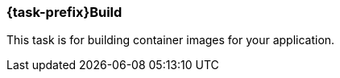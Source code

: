 [[jkubeBuild]]
=== *{task-prefix}Build*

This task is for building container images for your application.

ifeval::["{task-prefix}" == "k8s"]
[[build-kubernetes]]
==== Kubernetes Build

A normal Docker build is performed by default.For Kubernetes builds the {plugin} uses the Docker remote API so the URL of your Docker Daemon must be specified.The URL can be specified by the dockerHost or machine configuration, or by the `DOCKER_HOST` environment variable.

The Docker remote API supports communication via SSL and authentication with certificates.The path to the certificates can be specified by the certPath or machine configuration, or by the `DOCKER_CERT_PATH` environment variable.

If you don't have access to docker daemon, you can change build strategy using `buildStrategy` option in Groovy configuration like this:

.Example of overriding default build strategy
[source,groovy,subs="attributes+"]
----
{pluginExtension} {
    buildStrategy = 'jib'
}
----

These are the different options supported by `buildStrategy`:

.JKube Build Strategies
[cols="1,5"]
|===
| *buildStrategy* | *Description*
| `docker`
| Docker build with a binary source

| `jib`
| Deamonless container image creation using https://github.com/GoogleContainerTools/jib[JIB] build
|===

{plugin} by default tries to build up an opinionated <<config-image, Image Configuration>> by inspecting `build.gradle`.
You can also provide your own <<dockerfile-scenario, Dockerfile>> or provide Custom ImageConfiguration via <<groovy-scenario-image, Groovy DSL configuration>>.
endif::[]

ifeval::["{task-prefix}" == "oc"]

[[build-openshift]]
==== OpenShift Build

For the `openshift` mode, OpenShift specific
https://docs.openshift.com/enterprise/latest/architecture/core_concepts/builds_and_image_streams.html[builds] will be performed.
These are so called
https://docs.openshift.com/enterprise/latest/architecture/core_concepts/builds_and_image_streams.html[Binary Source]
builds ("binary builds" in short), where the data specified with the <<build-configuration, build configuration>>  is sent directly to OpenShift as a binary archive.

There are two kind of binary builds supported by this plugin, which can be selected with the `buildStrategy` configuration option (`jkube.build.strategy` property)

.Build Strategies
[cols="1,6"]
|===
| `buildStrategy` | Description

| `s2i`
| The https://docs.openshift.com/enterprise/latest/architecture/core_concepts/builds_and_image_streams.html#source-build[Source-to-Image] (S2I) build strategy uses so called builder images for creating new application images from binary build data.
The builder image to use is taken from the base image configuration specified with <<build-config-from, from>> in the image build configuration.
See below for a list of builder images which can be used with this plugin.

| `docker`
| A https://docs.openshift.com/enterprise/latest/architecture/core_concepts/builds_and_image_streams.html#docker-build[Docker Build] is similar to a normal Docker build except that it is done by the OpenShift cluster and not by a Docker daemon.
In addition this build pushes the generated image to the OpenShift internal registry so that it is accessbile in the whole cluster.
|===

Both build strategies update an
https://docs.openshift.com/enterprise/latest/architecture/core_concepts/builds_and_image_streams.html#image-streams[Image Stream]
after the image creation.

The https://docs.openshift.com/enterprise/latest/dev_guide/builds.html#defining-a-buildconfig[Build Config] and
https://docs.openshift.com/enterprise/latest/architecture/core_concepts/builds_and_image_streams.html#image-streams[Image streams]
can be managed by this plugin.
If they do not exist, they will be automatically created by `{task-prefix}Build`.
If they do already exist, they are reused, except when the `buildRecreate` configuration option (property `jkube.build.recreate`) is set to a value as described in <<global-configuration, Global Configuration>>.
Also if the provided build strategy is different than the one defined in the existing build configuration, the Build Config is edited to reflect the new type (which in turn removes all build associated with the previous build).

This image stream created can then be directly referenced from
https://docs.openshift.com/enterprise/latest/architecture/core_concepts/deployments.html#deployments-and-deployment-configurations[Deployment Configuration]
objects created by <<jkubeResource, {task-prefix}Resource>>.
By default, image streams are created with a local lookup policy, so that they can be used also by other resources such as Deployments or StatefulSets.
This behavior can be turned off by setting the `jkube.s2i.imageStreamLookupPolicyLocal` property to `false` when building the project.

In order to be able to create these OpenShift resource objects access to an OpenShift installation is required.
// TODO: Add when support is complete
//The access parameters are described in <<access-configuration, Access Configuration>>.

Regardless of which build mode is used, the images are configured in the same way.

The configuration consists of two parts:

* a global section which defines the overall behaviour of this plugin
* and an `images` section which defines how the images should be build

Many of the options below are relevant for the <<build-kubernetes, Kubernetes Workflow>> or the <<build-openshift, OpenShift Workflow>> with Docker builds as they influence how the Docker image is build.

For an S2I binary build, on the other hand, the most relevant section is the <<build-assembly, Assembly>> one because the build depends on which buider/base image is used and how it interprets the content of the uploaded `docker.tar`.

[[setting-quota-openshift-build]]
==== Setting Quotas for OpenShift Build

You can also limit resource use by specifying resource limits as part of the build configuration.
You can do this by providing `<openshiftBuildConfig>` field in `<resource>` configuration.
Below is an example on how to do this:

.Example of OpenShift S2I Build resource/limit Configuration
[source,groovy,subs="attributes+"]
----
{pluginExtension} {
    resources {
        openshiftBuildConfig {
            requests { //<1>
                cpu = '500m' //<2>
                memory = '512Mi' //<3>
            }
            limits { //<4>
                cpu = '1000m' //<5>
                memory = '1Gi' //<6>
            }
        }
    }
}
----

<1> Request field which maps to created BuildConfig's `.spec.resources.requests`
<2> Minimum CPU required by Build Pod
<3> Minimum memory required by Build Pod
<4> Limits field which maps to created BuildConfig's (`.spec.resources.limits`)
<5> Maximum CPU required by Build Pod
<6> Maximum memory required by Build Pod

It's also possible to provide a `buildconfig.yml` BuildConfig resource fragment in `src/main/jkube` directory like this:

.BuildConfig fragment Example(`buildconfig.yml`)
[source,yaml]
----
spec:
  resources:
    limits:
      cpu: "600m"
      memory: "512Mi"
    requests:
      cpu: "500m"
      memory: "300Mi"
----
endif::[]




